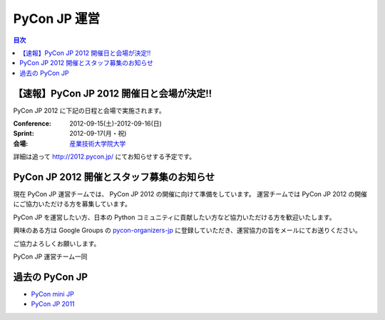 ===============
 PyCon JP 運営
===============

.. contents:: 目次


【速報】PyCon JP 2012 開催日と会場が決定!!
==========================================
PyCon JP 2012 に下記の日程と会場で実施されます。

:Conference: 2012-09-15(土)-2012-09-16(日)
:Sprint: 2012-09-17(月・祝)
:会場: `産業技術大学院大学 <http://aiit.ac.jp/>`_

詳細は追って http://2012.pycon.jp/ にてお知らせする予定です。

PyCon JP 2012 開催とスタッフ募集のお知らせ
==========================================

現在 PyCon JP 運営チームでは、 PyCon JP 2012 の開催に向けて準備をしています。
運営チームでは PyCon JP 2012 の開催にご協力いただける方を募集しています。

PyCon JP を運営したい方、日本の Python コミュニティに貢献したい方など協力いただける方を歓迎いたします。

興味のある方は Google Groups の `pycon-organizers-jp <http://groups.google.com/group/pycon-organizers-jp>`_ に登録していただき、運営協力の旨をメールにてお送りください。

ご協力よろしくお願いします。


PyCon JP 運営チーム一同

過去の PyCon JP
===============

- `PyCon mini JP <https://sites.google.com/site/pyconminijp/>`_
- `PyCon JP 2011 <http://2011.pycon.jp>`_

